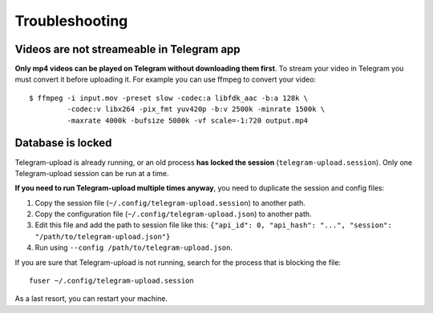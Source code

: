 Troubleshooting
===============

Videos are not streameable in Telegram app
-------------------------------------------
**Only mp4 videos can be played on Telegram without downloading them first**. To stream your video in Telegram you must
convert it before uploading it. For example you can use ffmpeg to convert your video::

    $ ffmpeg -i input.mov -preset slow -codec:a libfdk_aac -b:a 128k \
             -codec:v libx264 -pix_fmt yuv420p -b:v 2500k -minrate 1500k \
             -maxrate 4000k -bufsize 5000k -vf scale=-1:720 output.mp4


Database is locked
------------------
Telegram-upload is already running, or an old process **has locked the session** (``telegram-upload.session``). Only one
Telegram-upload session can be run at a time.

**If you need to run Telegram-upload multiple times anyway**, you need to duplicate the session and config files:

1. Copy the session file (``~/.config/telegram-upload.session``) to another path.
2. Copy the configuration file (``~/.config/telegram-upload.json``) to another path.
3. Edit this file and add the path to session file like this: ``{"api_id": 0, "api_hash":
   "...", "session": "/path/to/telegram-upload.json"}``
4. Run using ``--config /path/to/telegram-upload.json``.

If you are sure that Telegram-upload is not running, search for the process that is blocking the file::

    fuser ~/.config/telegram-upload.session

As a last resort, you can restart your machine.
